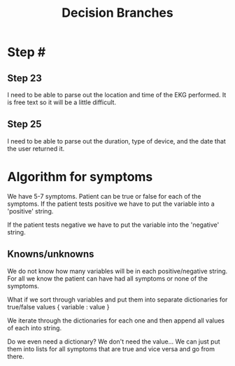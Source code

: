#+TITLE: Decision Branches
* Step #
** Step 23
I need to be able to parse out the location and time of the EKG performed. It is free text so it will be a little difficult.
** Step 25
I need to be able to parse out the duration, type of device, and the date that the user returned it.
* Algorithm for symptoms
We have 5-7 symptoms. Patient can be true or false for each of the symptoms. If the patient tests positive we have to put the variable into a 'positive' string.

If the patient tests negative we have to put the variable into the 'negative' string.

** Knowns/unknowns
We do not know how many variables will be in each positive/negative string. For all we know the patient can have had all symptoms or none of the symptoms.

What if we sort through variables and put them into separate dictionaries for true/false values { variable : value }

We iterate through the dictionaries for each one and then append all values of each into string.

Do we even need a dictionary? We don't need the value... We can just put them into lists for all symptoms that are true and vice versa and go from there.
